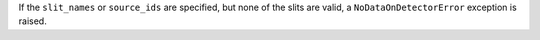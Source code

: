 If the ``slit_names`` or ``source_ids`` are specified, but none of the slits are valid, a ``NoDataOnDetectorError`` exception is raised.
